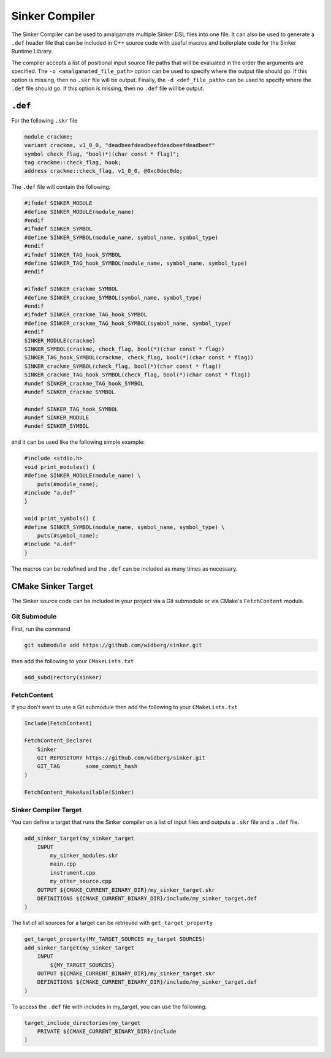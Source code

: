 Sinker Compiler
===============

The Sinker Compiler can be used to amalgamate multiple Sinker DSL files into one file. It can also be used to generate a ``.def`` header file that can be included in C++ source code with useful macros and boilerplate code for the Sinker Runtime Library.

The compiler accepts a list of positional input source file paths that will be evaluated in the order the arguments are specified. The ``-o <amalgamated_file_path>`` option can be used to specify where the output file should go. If this option is missing, then no ``.skr`` file will be output. Finally, the ``-d <def_file_path>`` can be used to specify where the ``.def`` file should go. If this option is missing, then no ``.def`` file will be output.

``.def``
--------

For the following ``.skr`` file

.. code-block::

    module crackme;
    variant crackme, v1_0_0, "deadbeefdeadbeefdeadbeefdeadbeef"
    symbol check_flag, "bool(*)(char const * flag)";
    tag crackme::check_flag, hook;
    address crackme::check_flag, v1_0_0, @0xc0dec0de;

The ``.def`` file will contain the following:

.. code-block:: cpp

    #ifndef SINKER_MODULE
    #define SINKER_MODULE(module_name)
    #endif
    #ifndef SINKER_SYMBOL
    #define SINKER_SYMBOL(module_name, symbol_name, symbol_type)
    #endif
    #ifndef SINKER_TAG_hook_SYMBOL
    #define SINKER_TAG_hook_SYMBOL(module_name, symbol_name, symbol_type)
    #endif

    #ifndef SINKER_crackme_SYMBOL
    #define SINKER_crackme_SYMBOL(symbol_name, symbol_type)
    #endif
    #ifndef SINKER_crackme_TAG_hook_SYMBOL
    #define SINKER_crackme_TAG_hook_SYMBOL(symbol_name, symbol_type)
    #endif
    SINKER_MODULE(crackme)
    SINKER_SYMBOL(crackme, check_flag, bool(*)(char const * flag))
    SINKER_TAG_hook_SYMBOL(crackme, check_flag, bool(*)(char const * flag))
    SINKER_crackme_SYMBOL(check_flag, bool(*)(char const * flag))
    SINKER_crackme_TAG_hook_SYMBOL(check_flag, bool(*)(char const * flag))
    #undef SINKER_crackme_TAG_hook_SYMBOL
    #undef SINKER_crackme_SYMBOL

    #undef SINKER_TAG_hook_SYMBOL
    #undef SINKER_MODULE
    #undef SINKER_SYMBOL

and it can be used like the following simple example:

.. code-block:: cpp

    #include <stdio.h>
    void print_modules() {
    #define SINKER_MODULE(module_name) \
        puts(#module_name);
    #include "a.def"
    }

    void print_symbols() {
    #define SINKER_SYMBOL(module_name, symbol_name, symbol_type) \
        puts(#symbol_name);
    #include "a.def"
    }

The macros can be redefined and the ``.def`` can be included as many times as necessary.

CMake Sinker Target
-------------------

The Sinker source code can be included in your project via a Git submodule or via CMake's ``FetchContent`` module.

Git Submodule
^^^^^^^^^^^^^

First, run the command

.. code-block:: bash

    git submodule add https://github.com/widberg/sinker.git

then add the following to your ``CMakeLists.txt``

.. code-block:: cmake

    add_subdirectory(sinker)

FetchContent
^^^^^^^^^^^^

If you don't want to use a Git submodule then add the following to your ``CMakeLists.txt``

.. code-block:: cmake

    Include(FetchContent)

    FetchContent_Declare(
        Sinker
        GIT_REPOSITORY https://github.com/widberg/sinker.git
        GIT_TAG        some_commit_hash
    )

    FetchContent_MakeAvailable(Sinker)

Sinker Compiler Target
^^^^^^^^^^^^^^^^^^^^^^

You can define a target that runs the Sinker compiler on a list of input files and outputs a ``.skr`` file and a ``.def`` file.

.. code-block:: cmake

    add_sinker_target(my_sinker_target
        INPUT
            my_sinker_modules.skr
            main.cpp
            instrument.cpp
            my_other_source.cpp
        OUTPUT ${CMAKE_CURRENT_BINARY_DIR}/my_sinker_target.skr
        DEFINITIONS ${CMAKE_CURRENT_BINARY_DIR}/include/my_sinker_target.def
    )

The list of all sources for a target can be retrieved with ``get_target_property``

.. code-block:: cmake

    get_target_property(MY_TARGET_SOURCES my_target SOURCES)
    add_sinker_target(my_sinker_target
        INPUT
            ${MY_TARGET_SOURCES}
        OUTPUT ${CMAKE_CURRENT_BINARY_DIR}/my_sinker_target.skr
        DEFINITIONS ${CMAKE_CURRENT_BINARY_DIR}/include/my_sinker_target.def
    )

To access the ``.def`` file with includes in my_target, you can use the following:

.. code-block:: cmake

    target_include_directories(my_target
        PRIVATE ${CMAKE_CURRENT_BINARY_DIR}/include
    )
